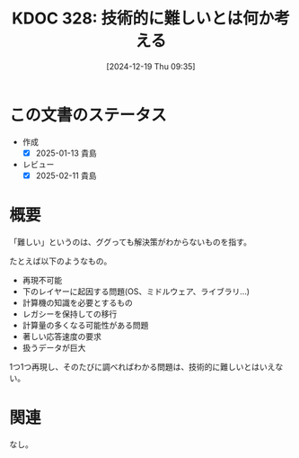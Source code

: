 :properties:
:ID: 20241219T093530
:mtime:    20250627000500
:ctime:    20241219093536
:end:
#+title:      KDOC 328: 技術的に難しいとは何か考える
#+date:       [2024-12-19 Thu 09:35]
#+filetags:   :essay:
#+identifier: 20241219T093530

* この文書のステータス
- 作成
  - [X] 2025-01-13 貴島
- レビュー
  - [X] 2025-02-11 貴島

* 概要
「難しい」というのは、ググっても解決策がわからないものを指す。

たとえば以下のようなもの。

- 再現不可能
- 下のレイヤーに起因する問題(OS、ミドルウェア、ライブラリ...)
- 計算機の知識を必要とするもの
- レガシーを保持しての移行
- 計算量の多くなる可能性がある問題
- 著しい応答速度の要求
- 扱うデータが巨大

1つ1つ再現し、そのたびに調べればわかる問題は、技術的に難しいとはいえない。

* 関連
なし。
